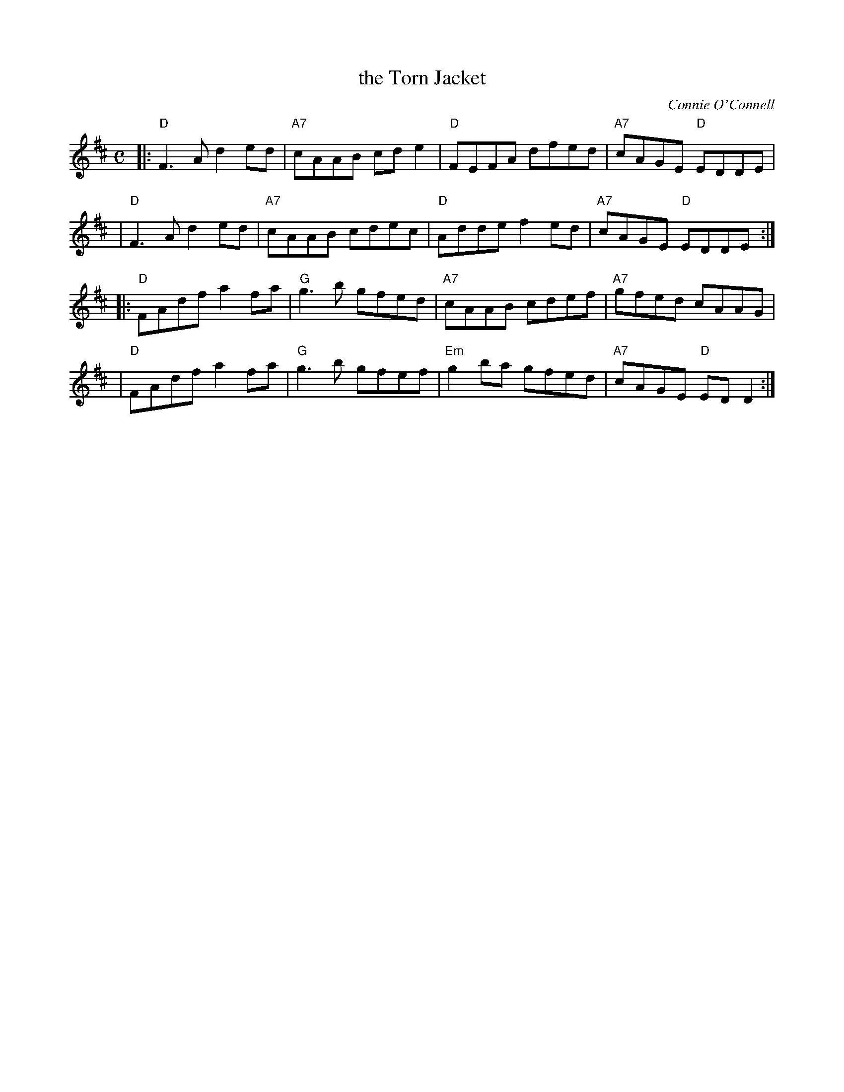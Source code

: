 X: 1
T: the Torn Jacket
C: Connie O'Connell
M: C
L: 1/8
F: http://www.arcelts.com/bbot1/t741.abc 2011-8-2
K: D
|: "D"F3A  d2ed |"A7"cAAB cde2 | "D"FEFA dfed | "A7"cAGE "D"EDDE |
|  "D"F3A  d2ed |"A7"cAAB cdec | "D"Adde f2ed | "A7"cAGE "D"EDDE :|
|: "D"FAdf a2fa | "G"g3b  gfed |"A7"cAAB cdef | "A7"gfed    cAAG |
|  "D"FAdf a2fa | "G"g3b  gfef |"Em"g2ba gfed | "A7"cAGE "D"EDD2 :|
